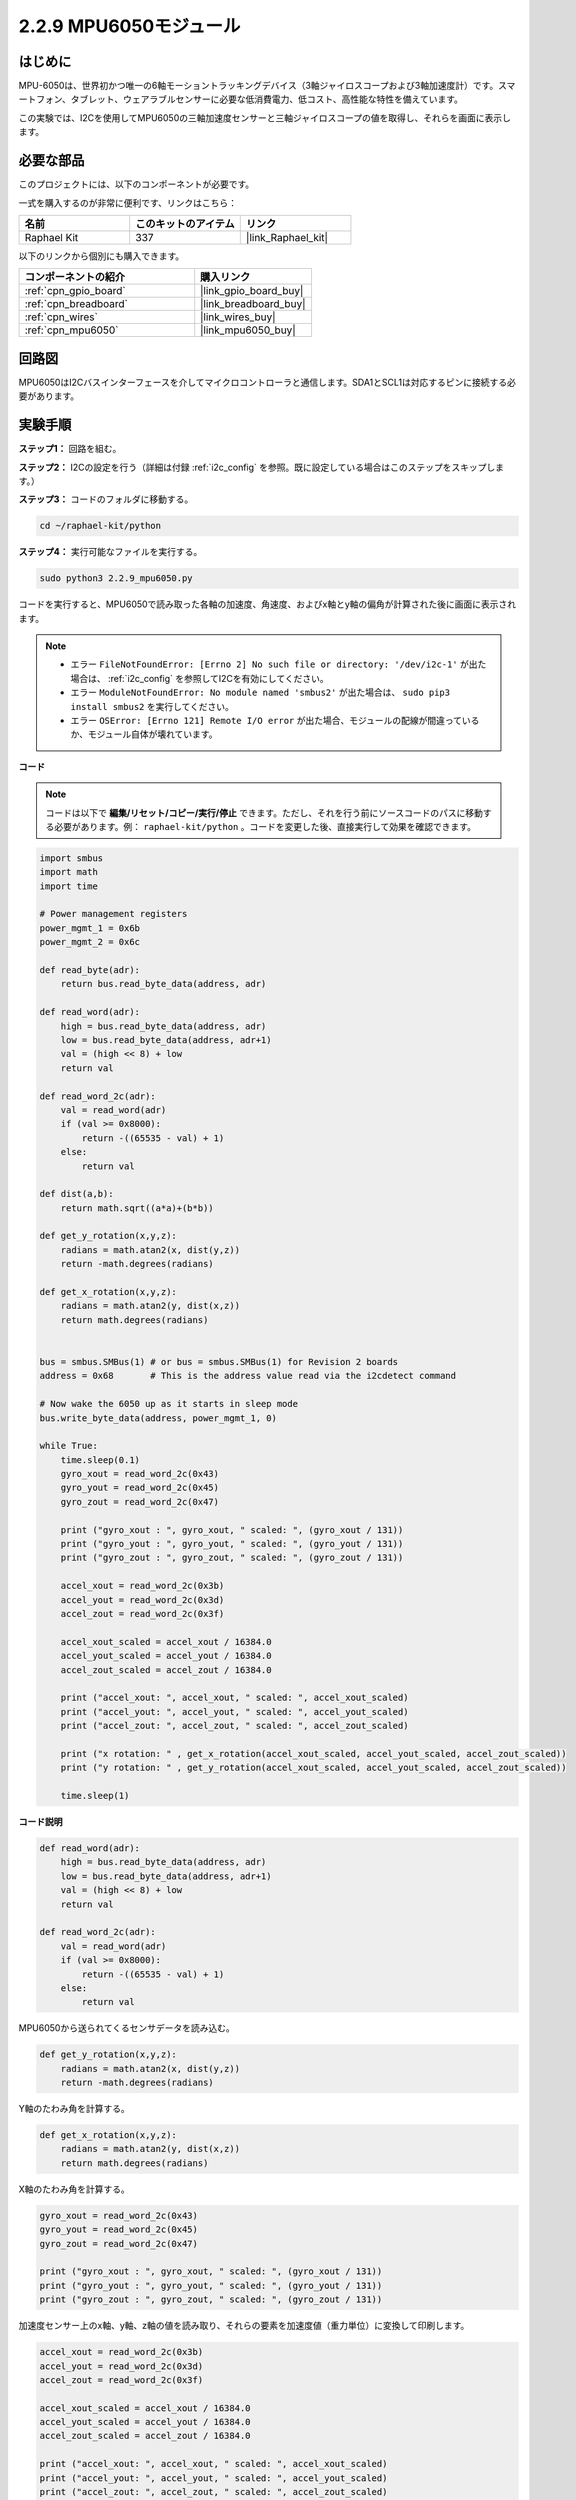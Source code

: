 .. _2.2.9_py:

2.2.9 MPU6050モジュール
=======================

はじめに
---------

MPU-6050は、世界初かつ唯一の6軸モーショントラッキングデバイス（3軸ジャイロスコープおよび3軸加速度計）です。スマートフォン、タブレット、ウェアラブルセンサーに必要な低消費電力、低コスト、高性能な特性を備えています。

この実験では、I2Cを使用してMPU6050の三軸加速度センサーと三軸ジャイロスコープの値を取得し、それらを画面に表示します。

必要な部品
-----------------------

このプロジェクトには、以下のコンポーネントが必要です。

.. image:: ../img/list_2.2.6.png

一式を購入するのが非常に便利です、リンクはこちら：

.. list-table::
    :widths: 20 20 20
    :header-rows: 1

    *   - 名前
        - このキットのアイテム
        - リンク
    *   - Raphael Kit
        - 337
        - |link_Raphael_kit|

以下のリンクから個別にも購入できます。

.. list-table::
    :widths: 30 20
    :header-rows: 1

    *   - コンポーネントの紹介
        - 購入リンク

    *   - :ref:`cpn_gpio_board`
        - |link_gpio_board_buy|
    *   - :ref:`cpn_breadboard`
        - |link_breadboard_buy|
    *   - :ref:`cpn_wires`
        - |link_wires_buy|
    *   - :ref:`cpn_mpu6050`
        - |link_mpu6050_buy|

回路図
-------------

MPU6050はI2Cバスインターフェースを介してマイクロコントローラと通信します。SDA1とSCL1は対応するピンに接続する必要があります。

.. image:: ../img/image330.png

実験手順
---------------

**ステップ1：** 回路を組む。

.. image:: ../img/image227.png

**ステップ2：** I2Cの設定を行う（詳細は付録 :ref:`i2c_config` を参照。既に設定している場合はこのステップをスキップします。）

**ステップ3：** コードのフォルダに移動する。

.. raw:: html

   <run></run>

.. code-block::

    cd ~/raphael-kit/python

**ステップ4：** 実行可能なファイルを実行する。

.. raw:: html

   <run></run>

.. code-block::

    sudo python3 2.2.9_mpu6050.py

コードを実行すると、MPU6050で読み取った各軸の加速度、角速度、およびx軸とy軸の偏角が計算された後に画面に表示されます。

.. note::

    * エラー ``FileNotFoundError: [Errno 2] No such file or directory: '/dev/i2c-1'`` が出た場合は、 :ref:`i2c_config` を参照してI2Cを有効にしてください。
    * エラー ``ModuleNotFoundError: No module named 'smbus2'`` が出た場合は、 ``sudo pip3 install smbus2`` を実行してください。
    * エラー ``OSError: [Errno 121] Remote I/O error`` が出た場合、モジュールの配線が間違っているか、モジュール自体が壊れています。

**コード**

.. note::

    コードは以下で **編集/リセット/コピー/実行/停止** できます。ただし、それを行う前にソースコードのパスに移動する必要があります。例： ``raphael-kit/python`` 。コードを変更した後、直接実行して効果を確認できます。

.. raw:: html

    <run></run>

.. code-block:: python

    import smbus
    import math
    import time

    # Power management registers
    power_mgmt_1 = 0x6b
    power_mgmt_2 = 0x6c

    def read_byte(adr):
        return bus.read_byte_data(address, adr)

    def read_word(adr):
        high = bus.read_byte_data(address, adr)
        low = bus.read_byte_data(address, adr+1)
        val = (high << 8) + low
        return val

    def read_word_2c(adr):
        val = read_word(adr)
        if (val >= 0x8000):
            return -((65535 - val) + 1)
        else:
            return val

    def dist(a,b):
        return math.sqrt((a*a)+(b*b))

    def get_y_rotation(x,y,z):
        radians = math.atan2(x, dist(y,z))
        return -math.degrees(radians)

    def get_x_rotation(x,y,z):
        radians = math.atan2(y, dist(x,z))
        return math.degrees(radians)


    bus = smbus.SMBus(1) # or bus = smbus.SMBus(1) for Revision 2 boards
    address = 0x68       # This is the address value read via the i2cdetect command

    # Now wake the 6050 up as it starts in sleep mode
    bus.write_byte_data(address, power_mgmt_1, 0)

    while True:
        time.sleep(0.1)
        gyro_xout = read_word_2c(0x43)
        gyro_yout = read_word_2c(0x45)
        gyro_zout = read_word_2c(0x47)

        print ("gyro_xout : ", gyro_xout, " scaled: ", (gyro_xout / 131))
        print ("gyro_yout : ", gyro_yout, " scaled: ", (gyro_yout / 131))
        print ("gyro_zout : ", gyro_zout, " scaled: ", (gyro_zout / 131))

        accel_xout = read_word_2c(0x3b)
        accel_yout = read_word_2c(0x3d)
        accel_zout = read_word_2c(0x3f)

        accel_xout_scaled = accel_xout / 16384.0
        accel_yout_scaled = accel_yout / 16384.0
        accel_zout_scaled = accel_zout / 16384.0

        print ("accel_xout: ", accel_xout, " scaled: ", accel_xout_scaled)
        print ("accel_yout: ", accel_yout, " scaled: ", accel_yout_scaled)
        print ("accel_zout: ", accel_zout, " scaled: ", accel_zout_scaled)

        print ("x rotation: " , get_x_rotation(accel_xout_scaled, accel_yout_scaled, accel_zout_scaled))
        print ("y rotation: " , get_y_rotation(accel_xout_scaled, accel_yout_scaled, accel_zout_scaled))

        time.sleep(1)

**コード説明**

.. code-block:: python

    def read_word(adr):
        high = bus.read_byte_data(address, adr)
        low = bus.read_byte_data(address, adr+1)
        val = (high << 8) + low
        return val

    def read_word_2c(adr):
        val = read_word(adr)
        if (val >= 0x8000):
            return -((65535 - val) + 1)
        else:
            return val

MPU6050から送られてくるセンサデータを読み込む。


.. code-block:: python

    def get_y_rotation(x,y,z):
        radians = math.atan2(x, dist(y,z))
        return -math.degrees(radians)

Y軸のたわみ角を計算する。

.. code-block:: python

    def get_x_rotation(x,y,z):
        radians = math.atan2(y, dist(x,z))
        return math.degrees(radians)

X軸のたわみ角を計算する。

.. code-block:: python

    gyro_xout = read_word_2c(0x43)
    gyro_yout = read_word_2c(0x45)
    gyro_zout = read_word_2c(0x47)

    print ("gyro_xout : ", gyro_xout, " scaled: ", (gyro_xout / 131))
    print ("gyro_yout : ", gyro_yout, " scaled: ", (gyro_yout / 131))
    print ("gyro_zout : ", gyro_zout, " scaled: ", (gyro_zout / 131))

加速度センサー上のx軸、y軸、z軸の値を読み取り、それらの要素を加速度値（重力単位）に変換して印刷します。

.. code-block:: python

    accel_xout = read_word_2c(0x3b)
    accel_yout = read_word_2c(0x3d)
    accel_zout = read_word_2c(0x3f)

    accel_xout_scaled = accel_xout / 16384.0
    accel_yout_scaled = accel_yout / 16384.0
    accel_zout_scaled = accel_zout / 16384.0

    print ("accel_xout: ", accel_xout, " scaled: ", accel_xout_scaled)
    print ("accel_yout: ", accel_yout, " scaled: ", accel_yout_scaled)
    print ("accel_zout: ", accel_zout, " scaled: ", accel_zout_scaled)

加速度センサー上のx軸、y軸、z軸の値を読み取り、それらの要素を加速度値（重力単位）に変換して印刷します。

.. code-block:: python

    print ("x rotation: " , get_x_rotation(accel_xout_scaled, accel_yout_scaled, accel_zout_scaled))
    print ("y rotation: " , get_y_rotation(accel_xout_scaled, accel_yout_scaled, accel_zout_scaled))

x軸およびy軸の偏角を印刷します。

現象の画像
-------------

.. image:: ../img/image228.jpeg
